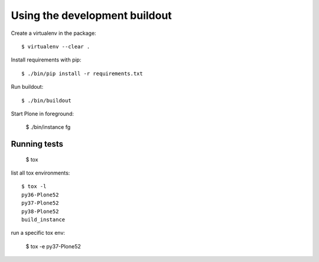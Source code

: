 Using the development buildout
==============================

Create a virtualenv in the package::

    $ virtualenv --clear .

Install requirements with pip::

    $ ./bin/pip install -r requirements.txt

Run buildout::

    $ ./bin/buildout

Start Plone in foreground:

    $ ./bin/instance fg


Running tests
-------------

    $ tox

list all tox environments::

    $ tox -l
    py36-Plone52
    py37-Plone52
    py38-Plone52
    build_instance


run a specific tox env:

    $ tox -e py37-Plone52
